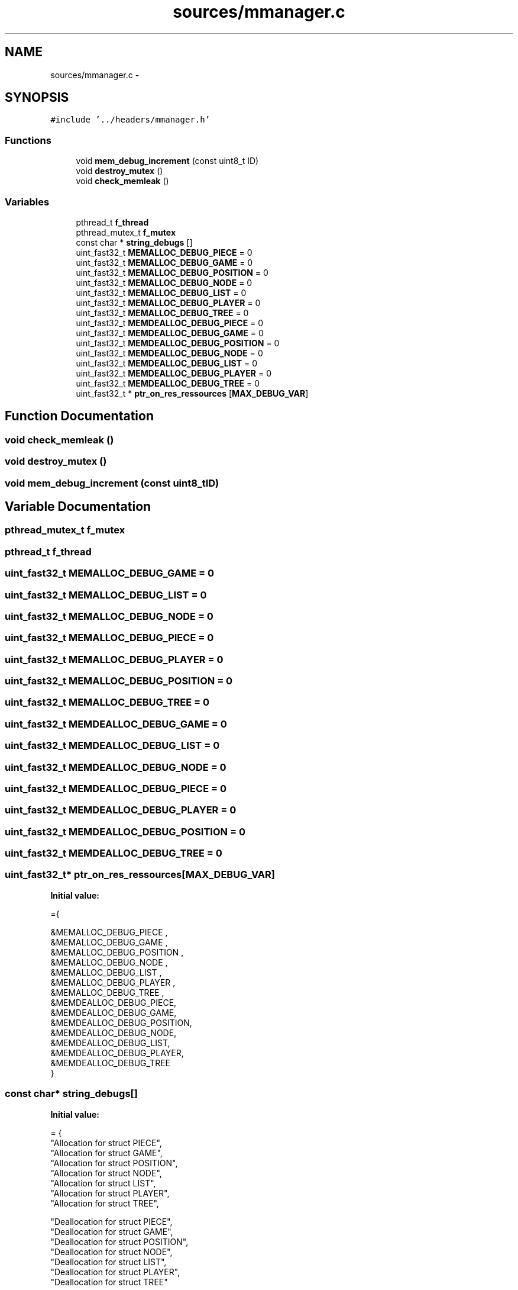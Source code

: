 .TH "sources/mmanager.c" 3 "Wed Oct 5 2016" "My Project" \" -*- nroff -*-
.ad l
.nh
.SH NAME
sources/mmanager.c \- 
.SH SYNOPSIS
.br
.PP
\fC#include '\&.\&./headers/mmanager\&.h'\fP
.br

.SS "Functions"

.in +1c
.ti -1c
.RI "void \fBmem_debug_increment\fP (const uint8_t ID)"
.br
.ti -1c
.RI "void \fBdestroy_mutex\fP ()"
.br
.ti -1c
.RI "void \fBcheck_memleak\fP ()"
.br
.in -1c
.SS "Variables"

.in +1c
.ti -1c
.RI "pthread_t \fBf_thread\fP"
.br
.ti -1c
.RI "pthread_mutex_t \fBf_mutex\fP"
.br
.ti -1c
.RI "const char * \fBstring_debugs\fP []"
.br
.ti -1c
.RI "uint_fast32_t \fBMEMALLOC_DEBUG_PIECE\fP = 0"
.br
.ti -1c
.RI "uint_fast32_t \fBMEMALLOC_DEBUG_GAME\fP = 0"
.br
.ti -1c
.RI "uint_fast32_t \fBMEMALLOC_DEBUG_POSITION\fP = 0"
.br
.ti -1c
.RI "uint_fast32_t \fBMEMALLOC_DEBUG_NODE\fP = 0"
.br
.ti -1c
.RI "uint_fast32_t \fBMEMALLOC_DEBUG_LIST\fP = 0"
.br
.ti -1c
.RI "uint_fast32_t \fBMEMALLOC_DEBUG_PLAYER\fP = 0"
.br
.ti -1c
.RI "uint_fast32_t \fBMEMALLOC_DEBUG_TREE\fP = 0"
.br
.ti -1c
.RI "uint_fast32_t \fBMEMDEALLOC_DEBUG_PIECE\fP = 0"
.br
.ti -1c
.RI "uint_fast32_t \fBMEMDEALLOC_DEBUG_GAME\fP = 0"
.br
.ti -1c
.RI "uint_fast32_t \fBMEMDEALLOC_DEBUG_POSITION\fP = 0"
.br
.ti -1c
.RI "uint_fast32_t \fBMEMDEALLOC_DEBUG_NODE\fP = 0"
.br
.ti -1c
.RI "uint_fast32_t \fBMEMDEALLOC_DEBUG_LIST\fP = 0"
.br
.ti -1c
.RI "uint_fast32_t \fBMEMDEALLOC_DEBUG_PLAYER\fP = 0"
.br
.ti -1c
.RI "uint_fast32_t \fBMEMDEALLOC_DEBUG_TREE\fP = 0"
.br
.ti -1c
.RI "uint_fast32_t * \fBptr_on_res_ressources\fP [\fBMAX_DEBUG_VAR\fP]"
.br
.in -1c
.SH "Function Documentation"
.PP 
.SS "void check_memleak ()"

.SS "void destroy_mutex ()"

.SS "void mem_debug_increment (const uint8_tID)"

.SH "Variable Documentation"
.PP 
.SS "pthread_mutex_t f_mutex"

.SS "pthread_t f_thread"

.SS "uint_fast32_t MEMALLOC_DEBUG_GAME = 0"

.SS "uint_fast32_t MEMALLOC_DEBUG_LIST = 0"

.SS "uint_fast32_t MEMALLOC_DEBUG_NODE = 0"

.SS "uint_fast32_t MEMALLOC_DEBUG_PIECE = 0"

.SS "uint_fast32_t MEMALLOC_DEBUG_PLAYER = 0"

.SS "uint_fast32_t MEMALLOC_DEBUG_POSITION = 0"

.SS "uint_fast32_t MEMALLOC_DEBUG_TREE = 0"

.SS "uint_fast32_t MEMDEALLOC_DEBUG_GAME = 0"

.SS "uint_fast32_t MEMDEALLOC_DEBUG_LIST = 0"

.SS "uint_fast32_t MEMDEALLOC_DEBUG_NODE = 0"

.SS "uint_fast32_t MEMDEALLOC_DEBUG_PIECE = 0"

.SS "uint_fast32_t MEMDEALLOC_DEBUG_PLAYER = 0"

.SS "uint_fast32_t MEMDEALLOC_DEBUG_POSITION = 0"

.SS "uint_fast32_t MEMDEALLOC_DEBUG_TREE = 0"

.SS "uint_fast32_t* ptr_on_res_ressources[\fBMAX_DEBUG_VAR\fP]"
\fBInitial value:\fP
.PP
.nf
={
        
  &MEMALLOC_DEBUG_PIECE  ,
  &MEMALLOC_DEBUG_GAME ,
  &MEMALLOC_DEBUG_POSITION ,
  &MEMALLOC_DEBUG_NODE ,
  &MEMALLOC_DEBUG_LIST ,
  &MEMALLOC_DEBUG_PLAYER ,
  &MEMALLOC_DEBUG_TREE ,
  &MEMDEALLOC_DEBUG_PIECE,
  &MEMDEALLOC_DEBUG_GAME,
  &MEMDEALLOC_DEBUG_POSITION,
  &MEMDEALLOC_DEBUG_NODE,
  &MEMDEALLOC_DEBUG_LIST,
  &MEMDEALLOC_DEBUG_PLAYER,
  &MEMDEALLOC_DEBUG_TREE
    }
.fi
.SS "const char* string_debugs[]"
\fBInitial value:\fP
.PP
.nf
= {
"Allocation for struct PIECE",
"Allocation for struct GAME",
"Allocation for struct POSITION",
"Allocation for struct NODE",
"Allocation for struct LIST",
"Allocation for struct PLAYER",
"Allocation for struct TREE",

"Deallocation for struct PIECE",
"Deallocation for struct GAME",
"Deallocation for struct POSITION",
"Deallocation for struct NODE",
"Deallocation for struct LIST",
"Deallocation for struct PLAYER",
"Deallocation for struct TREE"

}
.fi
.SH "Author"
.PP 
Generated automatically by Doxygen for My Project from the source code\&.
